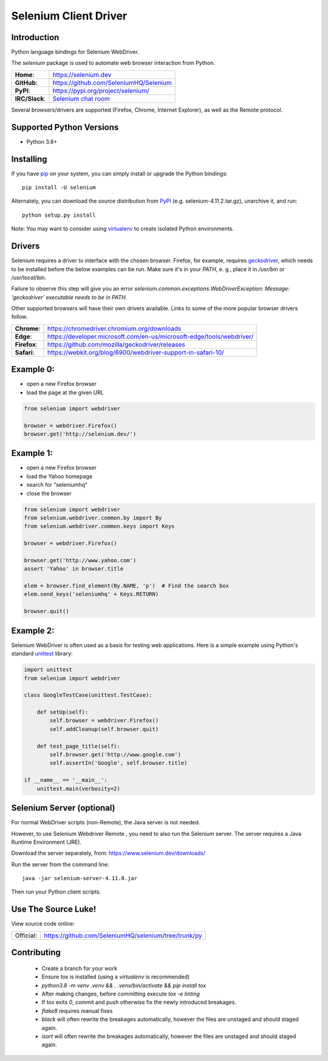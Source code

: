 ======================
Selenium Client Driver
======================

Introduction
============

Python language bindings for Selenium WebDriver.

The `selenium` package is used to automate web browser interaction from Python.

+-----------------+--------------------------------------------------------------------------------------+
| **Home**:       | https://selenium.dev                                                                 |
+-----------------+--------------------------------------------------------------------------------------+
| **GitHub**:     | https://github.com/SeleniumHQ/Selenium                                               |
+-----------------+--------------------------------------------------------------------------------------+
| **PyPI**:       | https://pypi.org/project/selenium/                                                   |
+-----------------+--------------------------------------------------------------------------------------+
| **IRC/Slack**:  | `Selenium chat room <https://www.selenium.dev/support/#ChatRoom>`_                   |
+-----------------+--------------------------------------------------------------------------------------+

Several browsers/drivers are supported (Firefox, Chrome, Internet Explorer), as well as the Remote protocol.

Supported Python Versions
=========================

* Python 3.8+

Installing
==========

If you have `pip <https://pip.pypa.io/>`_ on your system, you can simply install or upgrade the Python bindings::

    pip install -U selenium

Alternately, you can download the source distribution from `PyPI <https://pypi.org/project/selenium/#files>`_ (e.g. selenium-4.11.2.tar.gz), unarchive it, and run::

    python setup.py install

Note: You may want to consider using `virtualenv <http://www.virtualenv.org/>`_ to create isolated Python environments.

Drivers
=======

Selenium requires a driver to interface with the chosen browser. Firefox,
for example, requires `geckodriver <https://github.com/mozilla/geckodriver/releases>`_, which needs to be installed before the below examples can be run. Make sure it's in your `PATH`, e. g., place it in `/usr/bin` or `/usr/local/bin`.

Failure to observe this step will give you an error `selenium.common.exceptions.WebDriverException: Message: 'geckodriver' executable needs to be in PATH.`

Other supported browsers will have their own drivers available. Links to some of the more popular browser drivers follow.

+--------------+-----------------------------------------------------------------------+
| **Chrome**:  | https://chromedriver.chromium.org/downloads                           |
+--------------+-----------------------------------------------------------------------+
| **Edge**:    | https://developer.microsoft.com/en-us/microsoft-edge/tools/webdriver/ |
+--------------+-----------------------------------------------------------------------+
| **Firefox**: | https://github.com/mozilla/geckodriver/releases                       |
+--------------+-----------------------------------------------------------------------+
| **Safari**:  | https://webkit.org/blog/6900/webdriver-support-in-safari-10/          |
+--------------+-----------------------------------------------------------------------+

Example 0:
==========

* open a new Firefox browser
* load the page at the given URL

.. code-block:: python

    from selenium import webdriver

    browser = webdriver.Firefox()
    browser.get('http://selenium.dev/')

Example 1:
==========

* open a new Firefox browser
* load the Yahoo homepage
* search for "seleniumhq"
* close the browser

.. code-block:: python

    from selenium import webdriver
    from selenium.webdriver.common.by import By
    from selenium.webdriver.common.keys import Keys

    browser = webdriver.Firefox()

    browser.get('http://www.yahoo.com')
    assert 'Yahoo' in browser.title

    elem = browser.find_element(By.NAME, 'p')  # Find the search box
    elem.send_keys('seleniumhq' + Keys.RETURN)

    browser.quit()

Example 2:
==========

Selenium WebDriver is often used as a basis for testing web applications.  Here is a simple example using Python's standard `unittest <http://docs.python.org/3/library/unittest.html>`_ library:

.. code-block:: python

    import unittest
    from selenium import webdriver

    class GoogleTestCase(unittest.TestCase):

        def setUp(self):
            self.browser = webdriver.Firefox()
            self.addCleanup(self.browser.quit)

        def test_page_title(self):
            self.browser.get('http://www.google.com')
            self.assertIn('Google', self.browser.title)

    if __name__ == '__main__':
        unittest.main(verbosity=2)

Selenium Server (optional)
==========================

For normal WebDriver scripts (non-Remote), the Java server is not needed.

However, to use Selenium Webdriver Remote , you need to also run the Selenium server. The server requires a Java Runtime Environment (JRE).

Download the server separately, from: https://www.selenium.dev/downloads/

Run the server from the command line::

    java -jar selenium-server-4.11.0.jar

Then run your Python client scripts.

Use The Source Luke!
====================

View source code online:

+-----------+------------------------------------------------------+
| Official: | https://github.com/SeleniumHQ/selenium/tree/trunk/py |
+-----------+------------------------------------------------------+

Contributing
=============

 - Create a branch for your work
 - Ensure `tox` is installed (using a `virtualenv` is recommended)
 - `python3.8 -m venv .venv && . .venv/bin/activate && pip install tox`
 - After making changes, before committing execute `tox -e linting`
 - If tox exits `0`, commit and push otherwise fix the newly introduced breakages.
 - `flake8` requires manual fixes
 - `black` will often rewrite the breakages automatically, however the files are unstaged and should staged again.
 - `isort` will often rewrite the breakages automatically, however the files are unstaged and should staged again.
